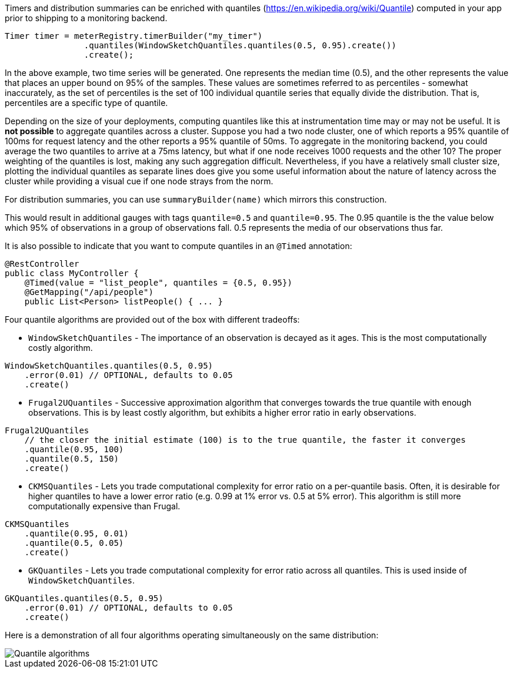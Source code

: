 Timers and distribution summaries can be enriched with quantiles (https://en.wikipedia.org/wiki/Quantile) computed in your app prior to shipping to a monitoring backend.

```java
Timer timer = meterRegistry.timerBuilder("my_timer")
                .quantiles(WindowSketchQuantiles.quantiles(0.5, 0.95).create())
                .create();
```

In the above example, two time series will be generated. One represents the median time (0.5), and the other represents the value that places an upper bound on 95% of the samples. These values are sometimes referred to as percentiles - somewhat inaccurately, as the set of percentiles is the set of 100 individual quantile series that equally divide the distribution. That is, percentiles are a specific type of quantile.

Depending on the size of your deployments, computing quantiles like this at instrumentation time may or may not be useful. It is *not possible* to aggregate quantiles across a cluster. Suppose you had a two node cluster, one of which reports a 95% quantile of 100ms for request latency and the other reports a 95% quantile of 50ms. To aggregate in the monitoring backend, you could average the two quantiles to arrive at a 75ms latency, but what if one node receives 1000 requests and the other 10? The proper weighting of the quantiles is lost, making any such aggregation difficult. Nevertheless, if you have a relatively small cluster size, plotting the individual quantiles as separate lines does give you some useful information about the nature of latency across the cluster while providing a visual cue if one node strays from the norm.

For distribution summaries, you can use `summaryBuilder(name)` which mirrors this construction.

This would result in additional gauges with tags `quantile=0.5` and `quantile=0.95`. The 0.95 quantile is the the value below which 95% of observations in a group of observations fall. 0.5 represents the media of our
observations thus far.

It is also possible to indicate that you want to compute quantiles in an `@Timed` annotation:

```java
@RestController
public class MyController {
    @Timed(value = "list_people", quantiles = {0.5, 0.95})
    @GetMapping("/api/people")
    public List<Person> listPeople() { ... }
```

Four quantile algorithms are provided out of the box with different tradeoffs:

* `WindowSketchQuantiles` - The importance of an observation is decayed as it ages. This is the most computationally costly algorithm.

```java
WindowSketchQuantiles.quantiles(0.5, 0.95)
    .error(0.01) // OPTIONAL, defaults to 0.05
    .create()
```

* `Frugal2UQuantiles` - Successive approximation algorithm that converges towards the true quantile with enough observations. This is by least costly algorithm, but exhibits a higher error ratio in early observations.

```java
Frugal2UQuantiles
    // the closer the initial estimate (100) is to the true quantile, the faster it converges
    .quantile(0.95, 100)
    .quantile(0.5, 150)
    .create()
```

* `CKMSQuantiles` - Lets you trade computational complexity for error ratio on a per-quantile basis. Often, it is desirable for higher quantiles to have a lower error ratio (e.g. 0.99 at 1% error vs. 0.5 at 5% error). This algorithm is still more computationally expensive than Frugal.

```java
CKMSQuantiles
    .quantile(0.95, 0.01)
    .quantile(0.5, 0.05)
    .create()
```

* `GKQuantiles` - Lets you trade computational complexity for error ratio across all quantiles. This is used inside of `WindowSketchQuantiles`.

```java
GKQuantiles.quantiles(0.5, 0.95)
    .error(0.01) // OPTIONAL, defaults to 0.05
    .create()
```

Here is a demonstration of all four algorithms operating simultaneously on the same distribution:

image::img/quantile-algorithms.png[Quantile algorithms]
